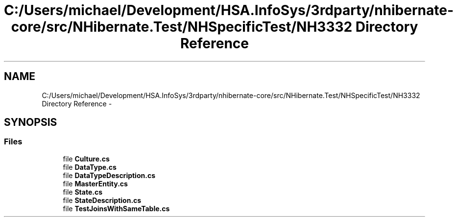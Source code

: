 .TH "C:/Users/michael/Development/HSA.InfoSys/3rdparty/nhibernate-core/src/NHibernate.Test/NHSpecificTest/NH3332 Directory Reference" 3 "Fri Jul 5 2013" "Version 1.0" "HSA.InfoSys" \" -*- nroff -*-
.ad l
.nh
.SH NAME
C:/Users/michael/Development/HSA.InfoSys/3rdparty/nhibernate-core/src/NHibernate.Test/NHSpecificTest/NH3332 Directory Reference \- 
.SH SYNOPSIS
.br
.PP
.SS "Files"

.in +1c
.ti -1c
.RI "file \fBCulture\&.cs\fP"
.br
.ti -1c
.RI "file \fBDataType\&.cs\fP"
.br
.ti -1c
.RI "file \fBDataTypeDescription\&.cs\fP"
.br
.ti -1c
.RI "file \fBMasterEntity\&.cs\fP"
.br
.ti -1c
.RI "file \fBState\&.cs\fP"
.br
.ti -1c
.RI "file \fBStateDescription\&.cs\fP"
.br
.ti -1c
.RI "file \fBTestJoinsWithSameTable\&.cs\fP"
.br
.in -1c

